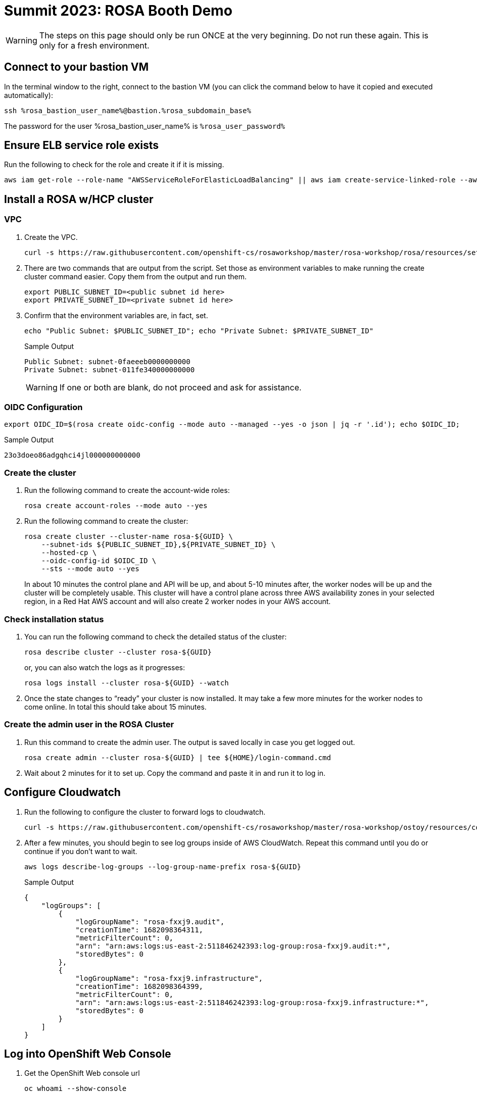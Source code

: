 = Summit 2023: ROSA Booth Demo

[WARNING]
====
The steps on this page should only be run ONCE at the very beginning.  Do not run these again.  This is only for a fresh environment.
====

== Connect to your bastion VM

In the terminal window to the right, connect to the bastion VM (you can click the command below to have it copied and executed automatically):

[source,sh,role=execute]
----
ssh %rosa_bastion_user_name%@bastion.%rosa_subdomain_base%
----

The password for the user %rosa_bastion_user_name% is `%rosa_user_password%`

== Ensure ELB service role exists

Run the following to check for the role and create it if it is missing.

[source,sh,role=execute]
----
aws iam get-role --role-name "AWSServiceRoleForElasticLoadBalancing" || aws iam create-service-linked-role --aws-service-name "elasticloadbalancing.amazonaws.com"
----

== Install a ROSA w/HCP cluster

=== VPC

. Create the VPC.
+
[source,sh]
----
curl -s https://raw.githubusercontent.com/openshift-cs/rosaworkshop/master/rosa-workshop/rosa/resources/setup-vpc.sh | bash
----

. There are two commands that are output from the script. Set those as environment variables to make running the create cluster command easier. Copy them from the output and run them.
+
[source,sh]
----
export PUBLIC_SUBNET_ID=<public subnet id here>
export PRIVATE_SUBNET_ID=<private subnet id here>
----

. Confirm that the environment variables are, in fact, set.
+
[source,sh,role=execute]
----
echo "Public Subnet: $PUBLIC_SUBNET_ID"; echo "Private Subnet: $PRIVATE_SUBNET_ID"
----
+
.Sample Output
[source,text]
----
Public Subnet: subnet-0faeeeb0000000000
Private Subnet: subnet-011fe340000000000
----
+
[WARNING]
====
If one or both are blank, do not proceed and ask for assistance.
====

=== OIDC Configuration

[source,sh]
----
export OIDC_ID=$(rosa create oidc-config --mode auto --managed --yes -o json | jq -r '.id'); echo $OIDC_ID;
----

.Sample Output
[source,text]
----
23o3doeo86adgqhci4jl000000000000
----

=== Create the cluster

. Run the following command to create the account-wide roles:
+
[source,sh]
----
rosa create account-roles --mode auto --yes
----

. Run the following command to create the cluster:
+
[source,sh]
----
rosa create cluster --cluster-name rosa-${GUID} \
    --subnet-ids ${PUBLIC_SUBNET_ID},${PRIVATE_SUBNET_ID} \
    --hosted-cp \
    --oidc-config-id $OIDC_ID \
    --sts --mode auto --yes
----
+
In about 10 minutes the control plane and API will be up, and about 5-10 minutes after, the worker nodes will be up and the cluster will be completely usable.  This cluster will have a control plane across three AWS availability zones in your selected region, in a Red Hat AWS account and will also create 2 worker nodes in your AWS account.

=== Check installation status
. You can run the following command to check the detailed status of the cluster:
+
[source,sh,role=execute]
----
rosa describe cluster --cluster rosa-${GUID}
----
+
or, you can also watch the logs as it progresses:
+
[source,sh,role=execute]
----
rosa logs install --cluster rosa-${GUID} --watch
----

. Once the state changes to “ready” your cluster is now installed. It may take a few more minutes for the worker nodes to come online. In total this should take about 15 minutes.

=== Create the admin user in the ROSA Cluster

. Run this command to create the admin user. The output is saved locally in case you get logged out.
+
[source,sh,role=execute]
----
rosa create admin --cluster rosa-${GUID} | tee ${HOME}/login-command.cmd
----

. Wait about 2 minutes for it to set up. Copy the command and paste it in and run it to log in.

== Configure Cloudwatch

. Run the following to configure the cluster to forward logs to cloudwatch.
+
[source,sh]
----
curl -s https://raw.githubusercontent.com/openshift-cs/rosaworkshop/master/rosa-workshop/ostoy/resources/configure-cloudwatch.sh | bash
----

. After a few minutes, you should begin to see log groups inside of AWS CloudWatch. Repeat this command until you do or continue if you don't want to wait.
+
[source,sh,role=execute]
----
aws logs describe-log-groups --log-group-name-prefix rosa-${GUID}
----
+
.Sample Output
[source,json,options=nowrap]
----
{
    "logGroups": [
        {
            "logGroupName": "rosa-fxxj9.audit",
            "creationTime": 1682098364311,
            "metricFilterCount": 0,
            "arn": "arn:aws:logs:us-east-2:511846242393:log-group:rosa-fxxj9.audit:*",
            "storedBytes": 0
        },
        {
            "logGroupName": "rosa-fxxj9.infrastructure",
            "creationTime": 1682098364399,
            "metricFilterCount": 0,
            "arn": "arn:aws:logs:us-east-2:511846242393:log-group:rosa-fxxj9.infrastructure:*",
            "storedBytes": 0
        }
    ]
}
----

== Log into OpenShift Web Console

. Get the OpenShift Web console url
+
[source,sh,role=execute]
----
oc whoami --show-console
----

. Click on `htpasswd`
. User: `cluster-admin`
. PW: from admin user command above

== Install the ACK Operator

. Login to your OpenShift cluster's web console (if you aren't already).
. On the left menu, click on "Operators > OperatorHub".
. In the filter box enter "S3" and select the "AWS Controller for Kubernetes - Amazon S3"
. If you get a pop-up saying that it is a community operator, just click "Continue".
. Click "Install" in the top left.
. Ensure that "All namespaces on the cluster" is selected for "Installation mode".
. Ensure that "ack-system" is selected for "Installed Namespace".
. Under "Update approval" ensure that "Manual" is selected.
+
[WARNING]
====
Make sure to select "Manual Mode" so that changes to the Service Account do not get overwritten by an automatic operator update.
====

. Click "Install" on the bottom.

. Approve the operator installation. Click the *Approve* button.

. You will see that installation is taking place. The installation won't complete until the next step is finished.
So please proceed.

. Run this script to finish setup.
+
[source,sh]
----
curl -s https://raw.githubusercontent.com/openshift-cs/rosaworkshop/master/rosa-workshop/ostoy/resources/setup-s3-ack-controller.sh | bash
----

. Confirm that the environment variables are set. Run:
+
[source,sh,role=execute]
----
oc describe pod ack-s3-controller -n ack-system | grep "^\s*AWS_"
----
+
.Sample Output
[source,text,options=nowrap]
----
AWS_ROLE_ARN:                 arn:aws:iam::948540395585:role/ack-s3-controller
AWS_WEB_IDENTITY_TOKEN_FILE:  /var/run/secrets/eks.amazonaws.com/serviceaccount/token
----

== Run these to setup the demo.

. Run the following to set up this demo.
+
[source,sh]
----
wget -q https://raw.githubusercontent.com/0kashi/bookbag-rosa-summit2023-booth/main/workshop/content/setup-rosa-demo.sh
chmod +x setup-rosa-demo.sh
./setup-rosa-demo.sh
----

